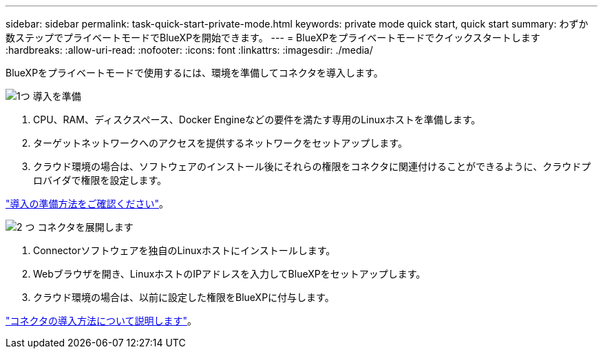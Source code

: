 ---
sidebar: sidebar 
permalink: task-quick-start-private-mode.html 
keywords: private mode quick start, quick start 
summary: わずか数ステップでプライベートモードでBlueXPを開始できます。 
---
= BlueXPをプライベートモードでクイックスタートします
:hardbreaks:
:allow-uri-read: 
:nofooter: 
:icons: font
:linkattrs: 
:imagesdir: ./media/


[role="lead"]
BlueXPをプライベートモードで使用するには、環境を準備してコネクタを導入します。

.image:https://raw.githubusercontent.com/NetAppDocs/common/main/media/number-1.png["1つ"] 導入を準備
[role="quick-margin-list"]
. CPU、RAM、ディスクスペース、Docker Engineなどの要件を満たす専用のLinuxホストを準備します。
. ターゲットネットワークへのアクセスを提供するネットワークをセットアップします。
. クラウド環境の場合は、ソフトウェアのインストール後にそれらの権限をコネクタに関連付けることができるように、クラウドプロバイダで権限を設定します。


[role="quick-margin-para"]
link:task-prepare-private-mode.html["導入の準備方法をご確認ください"]。

.image:https://raw.githubusercontent.com/NetAppDocs/common/main/media/number-2.png["2 つ"] コネクタを展開します
[role="quick-margin-list"]
. Connectorソフトウェアを独自のLinuxホストにインストールします。
. Webブラウザを開き、LinuxホストのIPアドレスを入力してBlueXPをセットアップします。
. クラウド環境の場合は、以前に設定した権限をBlueXPに付与します。


[role="quick-margin-para"]
link:task-install-private-mode.html["コネクタの導入方法について説明します"]。
